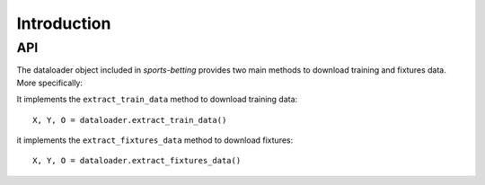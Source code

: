 .. _introduction:

============
Introduction
============

.. _api_sportsbet:

API
---

The dataloader object included in `sports-betting` provides two main
methods to download training and fixtures data. More specifically:

It implements the ``extract_train_data`` method to download training data::

      X, Y, O = dataloader.extract_train_data()

it implements the ``extract_fixtures_data`` method to download fixtures::

      X, Y, O = dataloader.extract_fixtures_data()

